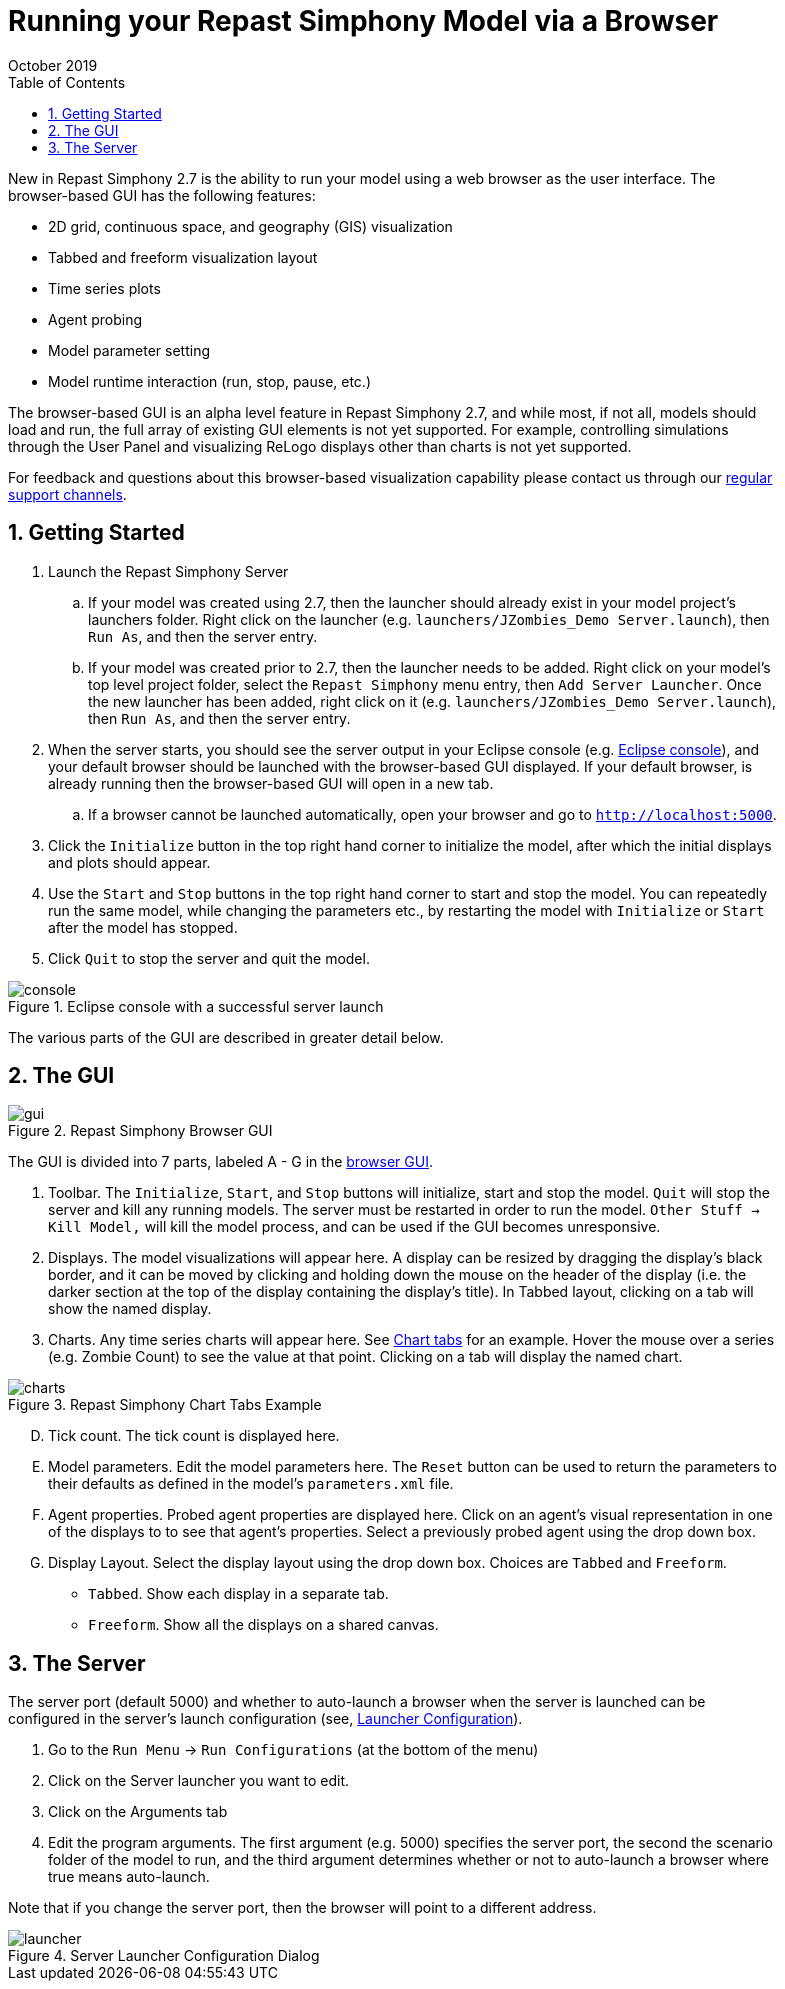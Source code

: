= Running your Repast Simphony Model via a Browser
October 2019
// NO SPACES BETWEEN LEADING TEXT AND : OPTIONS
:toc:
:icons:
:numbered:
:max-width: 55em
:website: http://repast.github.io

New in Repast Simphony 2.7 is the ability to run your model using a web browser
as the user interface. The browser-based GUI has the following features:

* 2D grid, continuous space, and geography (GIS) visualization
* Tabbed and freeform visualization layout
* Time series plots
* Agent probing
* Model parameter setting
* Model runtime interaction (run, stop, pause, etc.)

The browser-based GUI is an alpha level feature in Repast Simphony 2.7, and while most, if
not all, models should load and run, the full array of existing GUI elements
is not yet supported. For example, controlling simulations through the User Panel
and visualizing ReLogo displays other than charts is not yet supported.

For feedback and questions about this browser-based visualization capability please contact us through our https://repast.github.io/support.html[regular support channels].

== Getting Started

. Launch the Repast Simphony Server
.. If your model was created using 2.7, then the launcher should already exist in your
model project's launchers folder. Right click on the launcher (e.g. `launchers/JZombies_Demo Server.launch`),
then `Run As`, and then the server entry.
.. If your model was created prior to 2.7, then the launcher needs to be added. Right click on your 
model's top level project folder, select the `Repast Simphony` menu entry, then `Add Server Launcher`.
Once the new launcher has been added, right click on it (e.g. `launchers/JZombies_Demo Server.launch`), then
`Run As`, and then the server entry.
. When the server starts, you should see the server output in your Eclipse console (e.g. <<img_console,Eclipse console>>), and your default browser
should be launched with the browser-based GUI displayed. If your default browser, is already
running then the browser-based GUI will open in a new tab. 
.. If a browser cannot be launched automatically, open your browser and go to `http://localhost:5000`.
. Click the `Initialize` button in the top right hand corner to initialize the model, after which the initial displays and 
plots should appear.
. Use the `Start` and `Stop` buttons in the top right hand corner to start and stop the model. You can repeatedly
run the same model, while changing the parameters etc., by restarting the model with `Initialize` or `Start`
after the model has stopped.
. Click `Quit` to stop the server and quit the model.

[[img_console]]
.Eclipse console with a successful server launch
image::images/console.png[]

The various parts of the GUI are described in greater detail below.

== The GUI

[[img_gui]]
.Repast Simphony Browser GUI
image::images/gui.png[]

The GUI is divided into 7 parts, labeled A - G in the <<img_gui,browser GUI>>.

A. Toolbar. The `Initialize`, `Start`, and `Stop` buttons will initialize, start and stop 
the model. `Quit` will stop the server and kill any running models. The server must be restarted
in order to run the model. `Other Stuff -> Kill Model,` will kill the model process, 
and can be used if the GUI becomes unresponsive.

B. Displays. The model visualizations will appear here. A display can be resized
by dragging the display's black border, and it can be moved by clicking and holding down the mouse 
on the header of the display (i.e. the darker section at the top of the display containing the
display's title). In Tabbed layout, clicking on a tab will show the named display.

C. Charts. Any time series charts will appear here. See <<img_charts,Chart tabs>> for an example.
Hover the mouse over a series (e.g. Zombie Count) to see the value at that point. Clicking
on a tab will display the named chart.

[[img_charts]]
.Repast Simphony Chart Tabs Example
image::images/charts.png[]

[upperalpha]
[start=4]

. Tick count. The tick count is displayed here.

. Model parameters. Edit the model parameters here. The `Reset` button can
be used to return the parameters to their defaults as defined in the model's
`parameters.xml` file.

. Agent properties. Probed agent properties are displayed here. Click on an
agent's visual representation in one of the displays to to see that agent's 
properties. Select a previously probed agent using the drop down box.

. Display Layout. Select the display layout using the drop down box. Choices
are `Tabbed` and `Freeform`.
  - `Tabbed`. Show each display in a separate tab.
  - `Freeform`. Show all the displays on a shared canvas. 

== The Server

The server port (default 5000) and whether to auto-launch a browser when
the server is launched can be 
configured in the server's launch configuration (see, <<img_launcher,Launcher Configuration>>).

1. Go to the `Run Menu` -> `Run Configurations` (at the bottom of the menu)
2. Click on the Server launcher you want to edit. 
3. Click on the Arguments tab
4. Edit the program arguments. The first argument (e.g. 5000) specifies the server
port, the second the scenario folder of the model to run, and the third argument
determines whether or not to auto-launch a browser where +true+ means auto-launch.

Note that if you change the server port, then the browser will point to a different
address.

[[img_launcher]]
.Server Launcher Configuration Dialog
image::images/launcher.png[]


